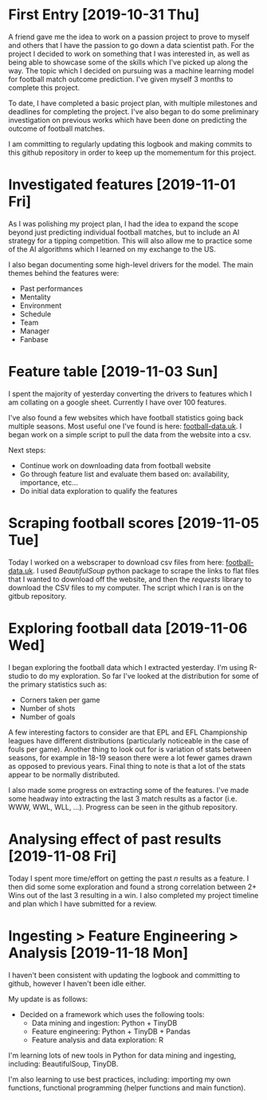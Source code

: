 * First Entry [2019-10-31 Thu]
A friend gave me the idea to work on a passion project to prove to myself and others that I have the passion to go down a data scientist path. For the project I decided to work on something that I was interested in, as well as being able to showcase some of the skills which I've picked up along the way. The topic which I decided on pursuing was a machine learning model for football match outcome prediction. I've given myself 3 months to complete this project.

To date, I have completed a basic project plan, with multiple milestones and deadlines for completing the project. I've also began to do some preliminary investigation on previous works which have been done on predicting the outcome of football matches.

I am committing to regularly updating this logbook and making commits to this github repository in order to keep up the momementum for this project.
* Investigated features [2019-11-01 Fri]
As I was polishing my project plan, I had the idea to expand the scope beyond just predicting individual football matches, but to include an AI strategy for a tipping competition. This will also allow me to practice some of the AI algorithms which I learned on my exchange to the US.

I also began documenting some high-level drivers for the model. The main themes behind the features were:
- Past performances
- Mentality
- Environment
- Schedule
- Team
- Manager
- Fanbase
* Feature table [2019-11-03 Sun]
I spent the majority of yesterday converting the drivers to features which I am collating on a google sheet. Currently I have over 100 features.

I've also found a few websites which have football statistics going back multiple seasons. Most useful one I've found is here: [[http://www.football-data.co.uk/][football-data.uk]]. I began work on a simple script to pull the data from the website into a csv.

Next steps:
- Continue work on downloading data from football website
- Go through feature list and evaluate them based on: availability, importance, etc...
- Do initial data exploration to qualify the features
* Scraping football scores [2019-11-05 Tue]
Today I worked on a webscraper to download csv files from here: [[http://www.football-data.co.uk/englandm.php][football-data.uk]]. I used /BeautifulSoup/ python package to scrape the links to flat files that I wanted to download off the website, and then the /requests/ library to download the CSV files to my computer. The script which I ran is on the gitbub repository.
* Exploring football data [2019-11-06 Wed]
I began exploring the football data which I extracted yesterday. I'm using R-studio to do my exploration. So far I've looked at the distribution for some of the primary statistics such as:
- Corners taken per game
- Number of shots
- Number of goals

A few interesting factors to consider are that EPL and EFL Championship leagues have different distributions (particularly noticeable in the case of fouls per game). Another thing to look out for is variation of stats between seasons, for example in 18-19 season there were a lot fewer games drawn as opposed to previous years. Final thing to note is that a lot of the stats appear to be normally distributed.

I also made some progress on extracting some of the features. I've made some headway into extracting the last 3 match results as a factor (i.e. WWW, WWL, WLL, ...). Progress can be seen in the github repository.
* Analysing effect of past results [2019-11-08 Fri]
Today I spent more time/effort on getting the past /n/ results as a feature. I then did some some exploration and found a strong correlation between 2+ Wins out of the last 3 resulting in a win. I also completed my project timeline and plan which I have submitted for a review.
* Ingesting > Feature Engineering > Analysis [2019-11-18 Mon]
I haven't been consistent with updating the logbook and committing to github, however I haven't been idle either. 

My update is as follows:
- Decided on a framework which uses the following tools:
  - Data mining and ingestion: Python + TinyDB
  - Feature engineering: Python + TinyDB + Pandas
  - Feature analysis and data exploration: R

I'm learning lots of new tools in Python for data mining and ingesting, including: BeautifulSoup, TinyDB.

I'm also learning to use best practices, including: importing my own functions, functional programming (helper functions and main function).
